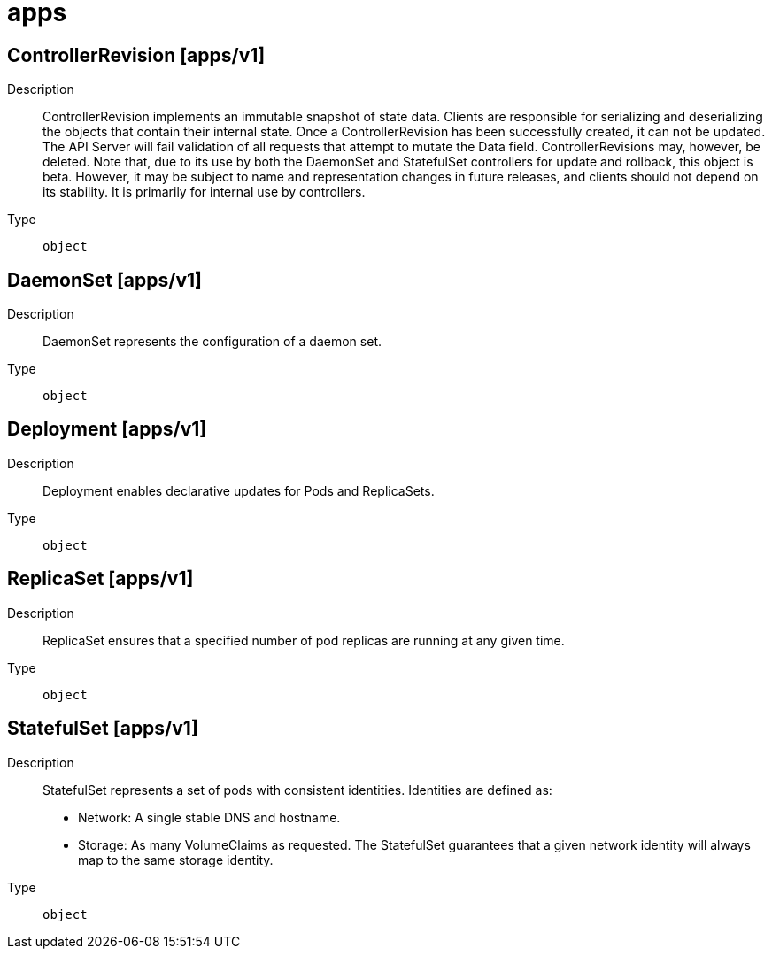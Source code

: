 [id="apps"]
= apps
ifdef::product-title[]
{product-author}
{product-version}
:data-uri:
:icons:
:experimental:
:toc: macro
:toc-title:
:prewrap!:
endif::[]

toc::[]

== ControllerRevision [apps/v1]

Description::
  ControllerRevision implements an immutable snapshot of state data. Clients are responsible for serializing and deserializing the objects that contain their internal state. Once a ControllerRevision has been successfully created, it can not be updated. The API Server will fail validation of all requests that attempt to mutate the Data field. ControllerRevisions may, however, be deleted. Note that, due to its use by both the DaemonSet and StatefulSet controllers for update and rollback, this object is beta. However, it may be subject to name and representation changes in future releases, and clients should not depend on its stability. It is primarily for internal use by controllers.

Type::
  `object`

== DaemonSet [apps/v1]

Description::
  DaemonSet represents the configuration of a daemon set.

Type::
  `object`

== Deployment [apps/v1]

Description::
  Deployment enables declarative updates for Pods and ReplicaSets.

Type::
  `object`

== ReplicaSet [apps/v1]

Description::
  ReplicaSet ensures that a specified number of pod replicas are running at any given time.

Type::
  `object`

== StatefulSet [apps/v1]

Description::
  StatefulSet represents a set of pods with consistent identities. Identities are defined as:
 - Network: A single stable DNS and hostname.
 - Storage: As many VolumeClaims as requested.
The StatefulSet guarantees that a given network identity will always map to the same storage identity.

Type::
  `object`

